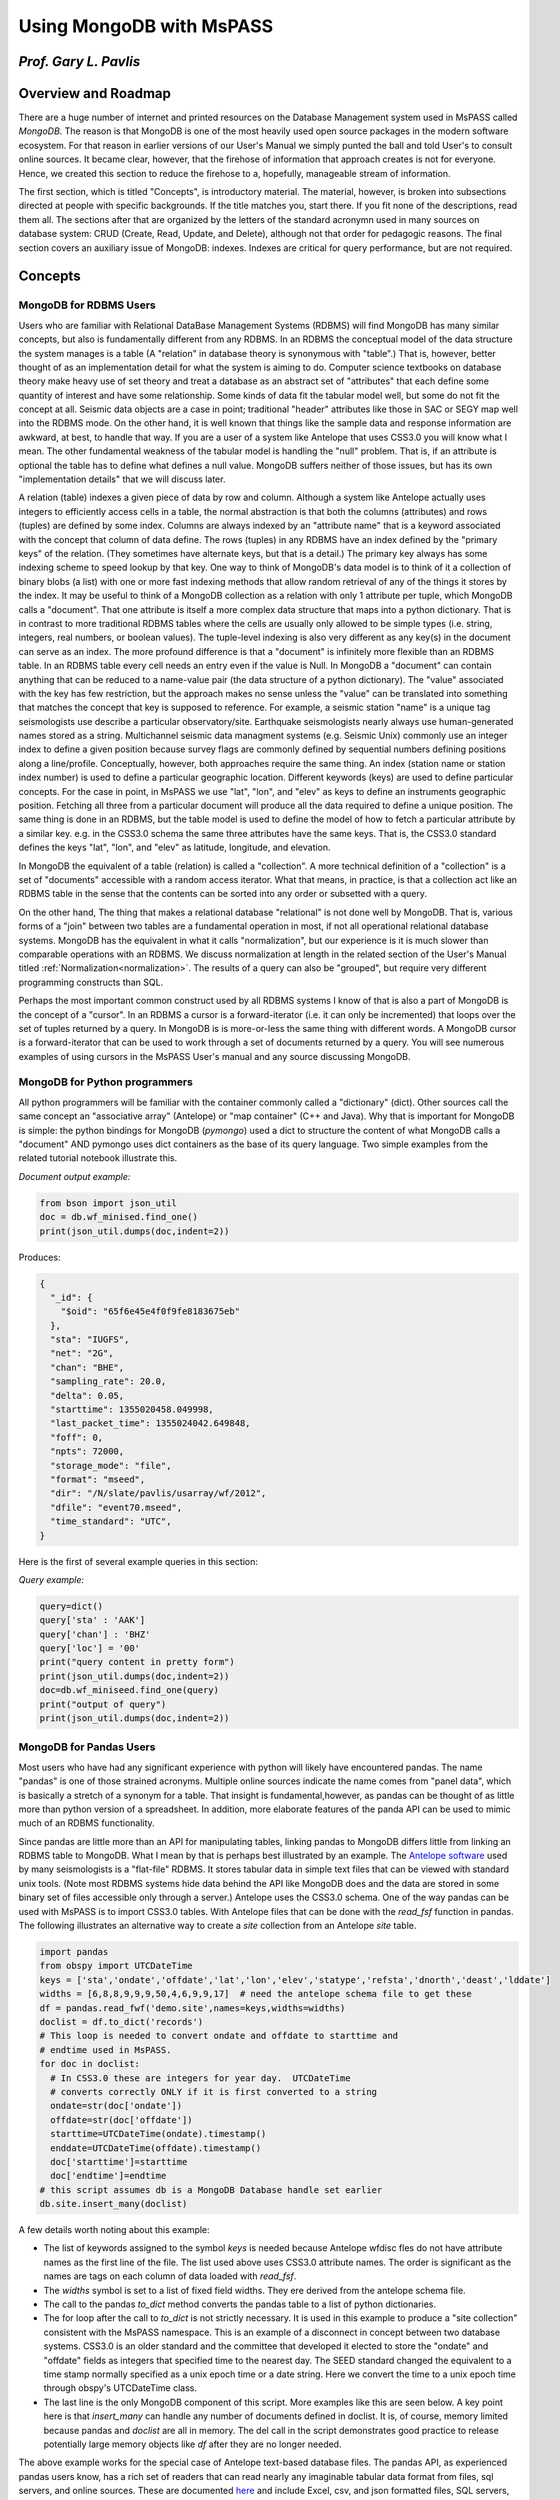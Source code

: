 .. _mongodb_and_mspass

Using MongoDB with MsPASS
==============================
*Prof. Gary L. Pavlis*
------------------------
Overview and Roadmap
-----------------------
There are a huge number of internet and printed resources on the
Database Management system used in MsPASS called `MongoDB`.
The reason is that MongoDB is one of the most heavily used open source
packages in the modern software ecosystem.  For that reason in earlier
versions of our User's Manual we simply punted the ball and told User's
to consult online sources.  It became clear, however, that the
firehose of information that approach creates is not for everyone.
Hence, we created this section to reduce the firehose to a, hopefully,
manageable stream of information.

The first section, which is titled "Concepts", is introductory material.
The material, however, is broken into subsections directed at people
with specific backgrounds.   If the title matches you, start there.  If
you fit none of the descriptions, read them all.  The sections after that
are organized by the letters of the standard acronymn used in
many sources on database system:  CRUD (Create, Read, Update, and Delete),
although not that order for pedagogic reasons.
The final section covers an auxiliary issue of MongoDB: indexes.
Indexes are critical for query performance, but are not required.

Concepts
-------------
MongoDB for RDBMS Users
~~~~~~~~~~~~~~~~~~~~~~~~~
Users who are familiar with Relational DataBase Management Systems (RDBMS)
will find MongoDB has many similar concepts, but also is fundamentally
different from any RDBMS.  In an RDBMS the conceptual model of the data
structure the system manages is a table (A "relation" in database theory
is synonymous with "table".) That is, however, better thought of as an
implementation detail for what the system is aiming to do.
Computer science textbooks on database theory make heavy use of set theory
and treat a database as an abstract set of "attributes" that each define
some quantity of interest and have some relationship.   Some kinds of data fit the
tabular model well, but some do not fit the concept at all.
Seismic data objects are a case in point;  traditional "header" attributes
like those in SAC or SEGY map well into the RDBMS mode.
On the other hand, it is well known that things like
the sample data and response information are awkward, at best, to handle
that way.   If you are a user of a system like Antelope that uses CSS3.0
you will know what I mean.  The other fundamental weakness of the
tabular model is handling the "null" problem.   That is, if an attribute
is optional the table has to define what defines a null value.
MongoDB suffers neither of those issues, but has its own "implementation
details" that we will discuss later.

A relation (table) indexes a given piece of data by row and column.
Although a system like Antelope actually uses integers to efficiently
access cells in a table, the normal abstraction is that both
the columns (attributes) and rows (tuples) are defined by some
index.   Columns are always indexed by an "attribute name"
that is a keyword associated with the concept that column of
data define.
The rows (tuples) in any RDBMS have
an index defined by the "primary keys" of the relation.
(They sometimes have alternate keys, but that is a detail.)
The primary key always has some indexing scheme to speed lookup
by that key.   One way to think of MongoDB's data model is to
think of it a collection of binary blobs (a list) with one or more
fast indexing methods that allow random retrieval of any of the
things it stores by the index.   It may be useful to think of
a MongoDB collection as a relation with only 1 attribute per tuple,
which MongoDB calls a "document".   That one attribute is itself
a more complex data structure that maps into a python dictionary.
That is in contrast to more traditional RDBMS tables where the
cells are usually only allowed to be simple types
(i.e. string, integers, real numbers, or boolean values).
The tuple-level indexing is also very different as any key(s) in the document can
serve as an index.  The more profound difference is that a "document"
is infinitely more flexible than an RDBMS table.   In an RDBMS table
every cell needs an entry even if the value is Null.   In MongoDB
a "document" can contain anything that can be reduced to a
name-value pair (the data structure of a python dictionary).
The "value" associated with the key has few restriction, but
the approach makes no sense unless the "value" can be translated into
something that matches the concept that key is supposed to reference.
For example, a seismic station "name" is a unique tag seismologists
use describe a particular observatory/site.   Earthquake seismologists
nearly always use human-generated names stored as a string.
Multichannel seismic data managment systems (e.g. Seismic Unix)
commonly use an integer index to define a given position because
survey flags are commonly defined by sequential numbers defining positions
along a line/profile.   Conceptually, however, both approaches require the
same thing.  An index (station name or station index number) is used
to define a particular geographic location.  Different keywords (keys)
are used to define particular concepts.   For the case in point,
in MsPASS we use
"lat", "lon", and "elev" as keys to define an instruments geographic
position. Fetching all three from a particular document will produce all
the data required to define a unique position.  The same thing is done
in an RDBMS, but the table model is used to define the model of how
to fetch a particular attribute by a similar key.   e.g. in the CSS3.0
schema the same three  attributes have the same keys.
That is, the CSS3.0 standard defines the keys "lat", "lon", and "elev"
as latitude, longitude, and elevation.

In MongoDB the equivalent of a table (relation) is called a "collection".
A more technical definition of a "collection" is a set of "documents"
accessible with a random access iterator.   What that means, in practice,
is that a collection act like an RDBMS table in the sense that the
contents can be sorted into any order or subsetted with a query.

On the other hand, The thing that makes
a relational database "relational" is not done well by MongoDB.
That is, various forms of a "join" between two tables are a fundamental
operation in most, if not all operational relational database systems.
MongoDB has the equivalent in what it calls "normalization", but
our experience is it is much slower than comparable operations with
an RDBMS.   We discuss normalization at length in the
related section of the User's Manual titled :ref:`Normalization<normalization>`.
The results of a query
can also be "grouped", but require very different programming constructs than
SQL.

Perhaps the most important common construct used by all RDBMS systems I
know of that is also a part of MongoDB is the concept of a "cursor".
In an RDBMS a cursor
is a forward-iterator (i.e. it can only be incremented)
that loops over the set of tuples returned by a query.
In MongoDB is is more-or-less the same thing with different words.
A MongoDB cursor is a forward-iterator that can be used to work through
a set of documents returned by a query.  You will see numerous examples
of using cursors in the MsPASS User's manual and any source discussing
MongoDB.

MongoDB for Python programmers
~~~~~~~~~~~~~~~~~~~~~~~~~~~~~~~~~
All python programmers will be familiar with the container
commonly called a "dictionary" (dict).   Other sources call the same concept
an "associative array" (Antelope) or "map container" (C++ and Java).
Why that is important for MongoDB is simple:  the python bindings for
MongoDB (`pymongo`) used a dict to structure the content of what
MongoDB calls a "document" AND pymongo uses dict containers as the base of
its query language.   Two simple examples from the related tutorial notebook
illustrate this.

*Document output example:*

.. code-block:: python

  from bson import json_util
  doc = db.wf_minised.find_one()
  print(json_util.dumps(doc,indent=2))

Produces:

.. code-block:: python

  {
    "_id": {
      "$oid": "65f6e45e4f0f9fe8183675eb"
    },
    "sta": "IUGFS",
    "net": "2G",
    "chan": "BHE",
    "sampling_rate": 20.0,
    "delta": 0.05,
    "starttime": 1355020458.049998,
    "last_packet_time": 1355024042.649848,
    "foff": 0,
    "npts": 72000,
    "storage_mode": "file",
    "format": "mseed",
    "dir": "/N/slate/pavlis/usarray/wf/2012",
    "dfile": "event70.mseed",
    "time_standard": "UTC",
  }

Here is the first of several example queries in this section:

*Query example:*

.. code-block:: python

  query=dict()
  query['sta' : 'AAK']
  query['chan'] : 'BHZ'
  query['loc'] = '00'
  print("query content in pretty form")
  print(json_util.dumps(doc,indent=2))
  doc=db.wf_miniseed.find_one(query)
  print("output of query")
  print(json_util.dumps(doc,indent=2))


MongoDB for Pandas Users
~~~~~~~~~~~~~~~~~~~~~~~~~~
Most users who have had any significant experience with python will
likely have encountered pandas.   The name "pandas" is
one of those strained acronyms.   Multiple online sources indicate the
name comes from "panel data", which is basically a stretch of a synonym for
a table.  That insight is fundamental,however, as pandas can be thought of as
little more than python version of a spreadsheet.   In addition, more
elaborate features of the panda API can be used to mimic much of
an RDBMS functionality.

Since pandas are little more than an API for manipulating tables,
linking pandas to MongoDB differs little from linking an RDBMS table
to MongoDB.  What I mean by that is perhaps best illustrated by
an example.  The `Antelope software <https://brtt.com/software/>`__
used by many seismologists is a "flat-file" RDBMS.  It stores tabular
data in simple text files that can be viewed with standard unix tools.
(Note most RDBMS systems hide data behind the API like MongoDB does and
the data are stored in some binary set of files accessible only through
a server.)  Antelope uses the CSS3.0 schema.   One of the way pandas can
be used with MsPASS is to import CSS3.0 tables.   With Antelope
files that can be done with the `read_fsf` function in pandas.  The
following illustrates an alternative way to create a `site` collection
from an Antelope `site` table.

.. code-block:: python

  import pandas
  from obspy import UTCDateTime
  keys = ['sta','ondate','offdate','lat','lon','elev','statype','refsta','dnorth','deast','lddate']
  widths = [6,8,8,9,9,9,50,4,6,9,9,17]  # need the antelope schema file to get these
  df = pandas.read_fwf('demo.site',names=keys,widths=widths)
  doclist = df.to_dict('records')
  # This loop is needed to convert ondate and offdate to starttime and
  # endtime used in MsPASS.
  for doc in doclist:
    # In CSS3.0 these are integers for year day.  UTCDateTime
    # converts correctly ONLY if it is first converted to a string
    ondate=str(doc['ondate'])
    offdate=str(doc['offdate'])
    starttime=UTCDateTime(ondate).timestamp()
    enddate=UTCDateTime(offdate).timestamp()
    doc['starttime']=starttime
    doc['endtime']=endtime
  # this script assumes db is a MongoDB Database handle set earlier
  db.site.insert_many(doclist)

A few details worth noting about this example:

-  The list of keywords assigned to the symbol `keys` is needed because
   Antelope wfdisc fles do not have attribute names as the first line of
   the file.   The list used above uses CSS3.0 attribute names.  The order
   is significant as the names are tags on each column of data loaded
   with `read_fsf`.

-  The `widths` symbol is set to a list of fixed field widths.  They ere
   derived from the antelope schema file.

-  The call to the pandas `to_dict` method converts the pandas table to
   a list of python dictionaries.

-  The for loop after the call to `to_dict` is not strictly necessary.
   It is used in this example to produce a "site collection" consistent
   with the MsPASS namespace.   This is an example of a disconnect in
   concept between two database systems.  CSS3.0 is an older standard and
   the committee that developed it elected to store the "ondate" and "offdate"
   fields as integers that specified time to the nearest day.  The SEED
   standard changed the equivalent to a time stamp normally specified as
   a unix epoch time or a date string.  Here we convert the time to a
   unix epoch time through obspy's UTCDateTime class.

-  The last line is the only MongoDB component of this script.  More examples
   like this are seen below.  A key point here is that `insert_many` can
   handle any number of documents defined in doclist.   It is, of course,
   memory limited because pandas and `doclist` are all in memory.  The
   del call in the script demonstrates good practice to release potentially
   large memory objects like `df` after they are no longer needed.

The above example works for the special case of Antelope text-based
database files.   The pandas API, as experienced pandas users know,
has a rich set of readers that can read nearly any imaginable
tabular data format from files, sql servers, and online sources.  These are documented
`here <https://pandas.pydata.org/docs/reference/io.html>`__ and include
Excel, csv, and json formatted files, SQL servers, and jargon most of
us have never seen.  I have found that for research problems the fact that MongoDB
documents are completely agnostic about content can be very helpful.
For a new problem it is trivial to create a new collection and start putting
things (documents) into it and have the data available by MongoDB queries.
Readers should realize the schema we imposed on seismic waveform collections
was imposed to provide a standardized namespace for keys to allow the
framework to be extended without breaking lower level functionality.
For the exploration stages of a research problem having now schema
constraints is a very useful feature of MongoDB. Importing data through
pandas is a particularly simple way to import many forms of data
you may acquire from internet sources today.

A final key point about pandas is that both dask and pyspark
have a parallel equivalent.  Both refer to the
equivalent of a pandas data structure as
a `DataFrame`.   A large fraction of the pandas API are available
in the dask and pyspark DataFrame API.  Experienced pandas users
may find it helpful in handling large tabular data sets to develop
applications with MsPASS that use the DataFrame API to manipulate
the tabular data.  With dask or pyspark most pandas operations
can be parallelized.

Queries (Read of CRUD)
-----------------------
Query language
~~~~~~~~~~~~~~~~
In my experience the single most important usage of a database like
MongoDB in MsPASS research data processing is defining queries to
select a subset of data holdings or to define groupings (ensembles)
to be processed together.  A barrier to usage, however, is that
MongoDB uses a unique and rather strange query language that users
familiar with a language like SQL will find foreign.   Furthermore,
the biggest weakness I've seen in any
online source I've found on MongoDB usage is a failure to
address the fundamental syntax of the query language.
All sources seem to think the best way to understand the
language is from examples.  That is somewhat true, but many of us find it
easier to remember a few basic rules than a long list of
incantations.   This section is an attempt to provide some
simple rules that can, I hope, help you better understand the
MongoDB query language.  Here are what seem to me to be the
fundamental rules:

1.  All queries use a python dictionary to contain the instructions.
2.  The key of a dictionary used for query normally refers to an attribute
    in documents of the collection being queried.  There is an exception
    for the logical OR and logical AND operators (discussed below).
3.  The "value" of each key-value pair is normally itself a python
    dictionary.   The contents of the dictionary define a simple
    language (Mongo Query Language) that resolves True for a match
    and False if there is no match.  The key point is the overall
    expression the query dictionary has to resolve to a boolean condition.
4.  The keys of the dict containers that are on the value side of
    a query dict are normally operators.  Operators are defined with
    strings that begin with the "$" symbol.
5.  Simple queries are a single key-value pair with the value either
    a constant or a dictionary with a single operator key.  e.g.
    to a test for the "sta" attribute being the constant "AAK" the
    query could be either `{"sta" : "AAK"}` or `{"sta" : {"$eq" : "AAK"}}`.
    The form with constant value only works for "$eq".
6.  Compound queries (e.g. time interval expressions) have a value
    with multiple operator keys.
7.  There is an implied logical AND operation
    between multiple key operations.  An OR must be specified differently
    (see below).

In the examples below, refer back to these rules to help you remember
these fundamentals.

Query methods
~~~~~~~~~~~~~~~~
Querying (read) is again a "collection operation".   That is, if we set
the symbol `db` to a MsPASS or MongoDB `Database` object, the query
functions are "methods" of a collection object.   (see longer discussion
above in the "Create" section)  There are three standard methods for
the "Read" part of CRUD.  We will show examples of all three below.

1.  `find_one` returns a document that is the first document found matching
    a query operator.
2.  `find` returns a MongoDB
    `Cursor object <https://www.mongodb.com/docs/v3.0/core/cursors/>`__
    that can be used to iterate through query that returns many documents.
3.  `count_documents` is a utility function used to bound how many documents
    match a particular query.

Examples of the use of each of the three functions above:

.. code-block:: python

  query={'sta' : 'AAK'}  # shorthand for {'sta' : {'$eq' : 'AAK'}}
  doc = db.site.find_one(query)
  print("First matching document in site collection for query=",query)
  print(doc)
  print("All documents in site collection for query=",query)
  cursor = db.site.find(query)
  for doc in cursor:
    print(doc)
  n_matches = db.site.count_documents(query)
  print("Number of documents matching query=",query," is ",n_matches)

`find` and `find_one` are the basic document-level fetching methods.
The examples above show the most common, simple usage.
Both, however, actually have three positional arguments with defaults
you should be aware of.

1.  `arg0` defines the query operator.  The default is an empty dictionary
    that is interpreted as "all".
2.  `arg1` defines a "projection" operator.  That means it is expected to
    be a python dictionary defining what attributes are to be retrieved or
    excluded from the returned value(s).   For RDBMS users a "projection"
    in MongoDB is like the SELECT clause in SQL.  That idea is best
    illustrated by examples below.
3.  `arg2` is an "options" operator.   I have personally never found a
    use for any of the listed options in the MongoDB documentation.  I can't
    even find an online example so "options" are clearly an example of
    "an advanced feature" you can ignore until needed.

Note also that a `find_one` returns only a single "document", which
pymongo converts to a python dictionary.   The `find` method, in
contrast returns a pymongo `Cursor` object.  A `Cursor` is, in the
the jargon of data structures, a "forward iterator".  That means it can
only be traversed in one direction from the first to last document retrieved
by the MongoDB server.  There is a `rewind` method for the cursor object
but it is of use largely for interactive debugging.

We will next consider a series of increasingly complicated examples.

Simple (single key) queries
~~~~~~~~~~~~~~~~~~~~~~~~~~~~~~
Single key queries are always of the form:
`{key : expression}` where `key` is the attribute that is to be tested
by the query and `expression` is either: (1) another dictionary or
(2) a single value.  An example is the same one we used above.

.. code-block:: python

  query={'sta' : 'AAK'}
  query2={'sta' : {'$eq' : 'AAK'}}

`query1 and `query1` are completely equivalent.
Both are equality tests for the attribute with
the key "sta" matching a particular, unique name "AAK".

A similar inequality test for waveforms having `starttime` values
after a particular date is the following:

.. code-block:: python

  from obspy import UTCDateTime
  t_cutoff = UTCDateTime('2012-07-28T00:00:00.00')
  # query here needs to convert to a unix epoch time (timestamp method)
  # for numerical comparison to work
  query = {'starttime' : {'$gt' : t_cutoff.timestamp()}}
  cursor = db.wf_miniseed.find(query)

MQL has a rich collection of operators.
`This page <https://www.mongodb.com/docs/manual/reference/operator/query/>`__
of the MongoDB documentation has the complete list. A particularly useful
one for most seismologists that is typically omitted from introductory
tutorials is the
`$regex <https://www.mongodb.com/docs/manual/reference/operator/query/regex/#mongodb-query-op.-regex>`__
operator.  $regex can be used to apply a unix regular expression in
a query operation.   Most seismologists are familiar with the regular
expression syntax from using the unix shell.   The following, for
example, could be used to select only PASSCAL temporary experiments
from a site collection:

.. code-block:: python

  query={'net' : {'$regex' : 'X.'}}

Note that works because of an FDSN convention that net codes starting
with "X" are shorter term deployments.   Regular expressions are a rich
language for text-based filtering.  See the link above or do a web
search for more examples.

Multiple key queries
~~~~~~~~~~~~~~~~~~~~~~~
A query to test the value of more than one attribute uses a dictionary
with multiple keys.  In most cases each key
defines an attribute to be each tested for matches by the query operation.
The key can, however, also sometimes be an operator, in which case
the dictionary would be called a "compound query" (see example below).
For a normal example, the following can be used to find all documents for
all channels for station with net code "II" and station code "PFO":

.. code-block:: python

  query = dict()
  query['net'] = 'II'
  query['sta'] = 'PFO'
  cursor = db.find(query)
  for doc in cursor:
    print(doc)

I used an explicit code to set the query dict container for instructional
purposes.  That form emphasizes that `query` is a python dictionary
and the query uses 'net' and 'sta' attributes.
Most online sources use the inline form for defining a python
dictionary.  That is, the following could be used to replace the query definition
above:

.. code-block:: python

  query = {'net' : 'II', 'sta' : 'PFO'}

For simple queries the inline form is generally easier.  I  have found,
however, that for complex queries like some examples below the form using
key-value setting pairs is less error prone.  Complex inline expressions
can easily get confused by confusions about which curly backet belongs where.

A final important point about multiple attribute queries is that
there is an implied "AND" operations between the dictionary components.
For example, the example query above could be stated in works as:
`net attribute is 'II' AND sta attribute is 'PFO'`.  A logical "OR"
query equivalent requires a compound query (next section).

Compound queries
~~~~~~~~~~~~~~~~~~~
Compound queries mean multiple conditions applied to one or more attributes.
A type example is a very common one in seismology.  That is, waveform
data are always stored as segments with each segment having a start time
(`starttime` in the stock MsPASS namespace) and ending time
(`endtime` in the MsPASS namespace).   We often want to extract
a waveform segment with a particular time span from a database indexing
an entire dataset.   That dataset may be larger windows downloaded
previously or an archive of continuous data commonly stored as day files.
The problem is complicated by the fact that a requested time window
may span the artificial gap at day boundaries in continuous data or
data gaps that are marked in the set of wf documents as a break
with a particular time window.

With that long introduction, here is an example for a single channel
request.  In particular, this example reads a month of "LHZ"
channel data for station "PFO" and loads the results into a
`TimeSeriesEnsemble`:

.. code-block:: python

  from obspy import UTCDateTime
  # Example to select the month of June of 2012
  tsutc = UTCDateTime('2012-06-01T00:00:00.0')
  teutc = UTCDateTime('2012-07-01T00:00:00.0')
  ts=tsutc.timestamp()
  te=teutc.timestamp()
  query = dict()
  query['net'] = 'II'
  query['sta'] = 'PFO'
  query['chan'] = 'LHZ'
  query['loc'] = '00'
  query['$and'] = [
     {'starttime' : {'$lte' : te} },
     {'endtime' : {'$gte' : ts} }
  ]
  cursor = db.wf_miniseed.find(query)
  ens = db.read_data(cursor,collection='wf_miniseed')

That is a complex query by any definition, but it illustrates several
features of MQL, some of which are new and some of which were discussed earlier:

1.  The dictionary of this key uses both attribute names
    ('net','sta','chan', and 'loc') and an operator ('$and').
2.  The four attribute keys defined implied == (equality) matches on the
    seed channel code keywords.  As noted above there is an implied logical
    AND between the four seed station code matching components. (The "$and"
    is different.)
3.  Notice the subtle detail that the '$and' operator key is associated with
    a python list (implied by the [] symbols) instead of a python dict
    or simple value like all previous examples.   The logical AND is
    applied to all components of the list.  This example has two components
    but it could be as many as needed.   The components of the list are
    MQL dictionary expressions that resolve True or False.
4.  This example shows the application of a query to create a cursor
    passed to the `read_data` method of `Database`.   That is the standard
    way in MsPASS to get a bundle of data we call a `TimeSeriesEnsemble`.
    In this case, the ensemble will contain all waveform segments for the LHZ
    channel of the IRIS-Ida station PFO (loc code 00) that have any samples
    recorded in the month of June 2012.

A final point for this section is another shorthand allowed in the MQL
language.   That is, the "$and" operator above is not actually required.
The same query as above could, in fact, have been written as follows:

.. code-block:: python

  query = {
    'net' : 'II',
    'sta' : 'PFO',
    'chan' : 'LHZ',
    'loc' : '00',
    {'starttime' : {'$lte' : te} },
    {'endtime' : {'$gte' : ts} }
  }

In this case I used the inline syntax because it more clearly shows
the point.  That is, a query defined by a series of expressions has
an implied "AND" logical operator for all separate expressions.
For this example, you would say that in words as:
net code is II AND sta code is PFO AND channel code is LHZ AND ...
For that reason the $and opertor above is not actually
required.  Note, however, if a query logical expression involves
an OR clause the list of expressions syntax is required.  Here,
for example, is a similar query to above with an OR clause.
This query would always retrieve horizontal components and handle the
obnoxious channel code variation of E,N,Z naming versus 1,2,Z naming.
It also drops the "loc" matching and would thus ignore the loc code
and retrieve data from all sensors at PFO.

.. code-block:: python

  query = {
    'net' : 'II',
    'sta' : 'PFO',
    '$or' : ['chan' : 'LHE', 'chan' : 'LHN', 'chan' : 'LH1', 'chan' : 'LH2'],
    {'starttime' : {'$lte' : te} },
    {'endtime' : {'$gte' : ts} }
  }

Finally, the previous example also can be used to illustrate a
clearer solution with the `$regex` operator.   Most $or clauses I've
encountered are easier to express with a regular expression.
The above could thus be express equivalently with this one:

.. code-block:: python

  query = {
    'net' : 'II',
    'sta' : 'PFO',
    'chan' :  {'$regex' : 'LH.'},
    {'starttime' : {'$lte' : te} },
    {'endtime' : {'$gte' : ts} }
  }

Geospatial queries
~~~~~~~~~~~~~~~~~~~~~
MongoDB has a fairly sophisticated geospatial querying feature.
A first order thing you must realize about geospatial indexing is that
to be useful two things are required:

1.  The attribute(s) you want to query should be structured into a
    special data type called a
    `GeoJSON object <https://www.mongodb.com/docs/manual/geospatial-queries/#std-label-geospatial-geojson>`__.
    The only example packaged that way by MsPASS is the coordinates of
    seismic instruments stored in the "site" and"channel" collections
    and source spatial coordinates defined in the standard "source" collection.
    For all three the "lat" and "lon" keys define the latitude
    and longitude directly, but copies are stored in a GeoJSON point object
    with the key `location` in "site" and "channel" and "epicenter" in "source".
    A limitation of MongoDB's geospatial query engine is it is much like
    ArcGIS and is tuned to coordinate-based queries.  To add a depth
    constraint requires a compound query mixing geospatial and a range
    query over depth.
2.  All geospatial queries REQUIRE creating a
    `geospatial index <https://www.mongodb.com/docs/manual/core/indexes/index-types/index-geospatial/#std-label-geospatial-index>`__.
    Most MsPASS users will ALWAYS want to use what MongoDB calls a
    "2dsphere" index.   Their "2d" index uses a map projection and is
    designed only for local scale software apps at a city scale.
    The "2d" index is not accurate for the scale of most seismology
    research problems.  An exception is that UTM coordinates may work
    with a "2d" index, but I have no direct experience
    with that approach.  That could be useful with active source data
    where survey coordinates often use UTM coordinates.

The most common usage for geespatial queries I know in seismology is
limiting the set of seismic instruments and/or sources based on a
geographical area.   MQL implements geospatial queries as
a special type of operator.  i.e. the definitions of the query
are used like '$gt', '$eq', etc., but use different keywords.

Here is a simple example to retrieve documents from the site collection
for all stations within 500 km of my home in Bloomington, Indiana.
It is a minor variant of a similar example in the tutorial linked to
this page.

.. code-block:: python

  query = {"location":{
        '$nearSphere': {
            '$geometry' : {
                'type' : 'Point',
                'coordinates' : [-86.5264, 39.1653]
            },
            '$maxDistance' : 500000.0,
        }
      }
    }
    cursor = db.site.find(query)
    for doc in cursor:
      print(doc)

Note the complex, nested operators that characterize all MongoDB
geospatial queries.   I trust the verbose names make clear how this
query works provided you realize the location of Bloomington is
around 39 degrees latitude and the distance parameters have to
be defined in meters.   Note a few key details:

1.  MQL's geospatial query language is best done with
    `geoJSON <https://geojson.org/>`__.  This example defines a
    geoJSON point
    and a search radius.  In all cases, the key at the top level of
    the query is an MQL operator.   In this case the operator is
    "$nearSphere".  Note the first character "$" that is universally
    used to define a key as an operator in MQL. This example is
    a typical geospatial query made up of a multi-level document/dictionary
    with multiple operators at different levels.
2.  The distance specification is in meters and the geographical
    coordinate data are in degrees.  As far as I can tell that is the
    norm for MongoDB.  (Some older sources suggest some operators
    once used radian units, but that seems to be the distant past.)
3.  Once constructed the query is used like any other dictionary
    passed to find.  This example doesn't use any projection to
    keep the example simple, but it could have.

The set of spatial query operators are document in
`this page <https://www.mongodb.com/docs/manual/reference/operator/query-geospatial/>`__
of the MongoDB documentation.  Most of the complexity is in the
second level of attributes passed to the operator specified in geoJSON.
That is, for spherical geometry, which I again stress is the only thing
you should use, there are only three operator:
(1) `nearSphere` that I illustrated above, and (2) `geoWithin`
used to search inside a specified geometric shape (e.g. a polygon
but can be other things), and (3) `geoIntersects` that
"selects documents whose geospatial data intersects with a specified GeoJSON object ...".

Although the spatial query operators are a powerful tool to allow
geospatial queries comparable to some elements of a GIS system, there
are some major caveats and warnings:

1.  It is quite clear that the geospatial features of MongoDB
    have evolved significantly in recent years.
    Why that matters is I find a lot of online sources
    contain out-of-date information.
    To make matters worse, MongoDB's documentation on the topic
    does a poor job of describing this evolution
    and older documentation has examples that I found wouldn't work.
    That may change, but be warned you are likely in for some hacking.
2.  From what I can glean from fighting with this feature, the
    current problem was created by a evolution of MongoDB that seems to
    have begun around 2020.   It appears the earliest attempts to add
    geospatial queries to MongoDB used a "legacy" format to define
    coordinates.  e.g. a specific lon-lat can be specified in "legacy"
    format like this:`{ "coords" : [-102.7724, 33.969601]}`.   The same
    information defined in geoJSON is:

    .. code-block:: python

      { "coords" :
          {
            "type": "Point",
            "coordinates": [
              -102.7724,
              33.969601
            ]
          }
      }

    From my experience you should avoid the legacy format and only use
    geoJSON specifications in MongoDB documents.  To make that easier
    there is a convenience function in the `mspasspy.db.database`
    module called `geoJSON_doc`.   It can be used to create the obscure
    document structure MongoDB requires for simple lat,lon point data.
3.  A limitation of the (current) MongoDB implementation is the
    `count_documents` method does not seem to work for any valid
    query I can construct.  Internet chatter suggests that is the norm.
    I have found `count_documents` a useful tool to test a query while
    developing a workflow script.  Since all geospatial queries are complex by
    almost any definition that is problematic.  I find that to debug
    a geospatial query it is helpful to isolate the query in a
    jupyter notebook box run it until the query runs without an error.
    The example code block immediately above is a good model.
    Use the same structure, but remove the print loop until you get the
    query to work.

I would stress that in spite of these caveats, the integration of
geospatial query functions in the MongoDB are an important functionality
that can simplify a lot of research workflows.  If your work requires
any kind of geospatial grouping, it is worth investing the effort to
understand MongoDB's geospatial operators and how we use them in MsPASS.

Sorting
~~~~~~~~~~
There are many situations where an algorithm using input from
a MongoDB query requires a list sorted by one or more keys.
Defining a sort is straightforward but a little bit weird
until you understand the logic.   It will be easier to
explain that with a simple example.   Here is a query that returns
a cursor to retrieve documents defining LHZ waveforms from
station PFO (it uses a duplicate of one of the compound queries
from above) but this time we sort the result by starttime
(a type example of a sort requirement):

.. code-block:: python

  # ts and te are epoch times defing the time range as above
  query = {
    'net' : 'II',
    'sta' : 'PFO',
    'chan' : 'LHZ',
    'loc' : '00',
    {'starttime' : {'$le' : te} },
    {'endtime' : {'$ge' : ts} }
  }
  cursor = db.wf_miniseed.find(query).sort("starttime",1)
  ens = db.read_data(cursor,collection='wf_miniseed')

There are two key points this example illustrates:

1.  `sort` is defined as a "method" of the "Cursor" object returned by find.
    That is more than a little
    weird but a common construct in python which is an object-oriented language.
    Most of us can remember it better by just thinking of it as a clause
    added after find and separated by the "." symbol.  Because it is a method
    of cursor the sort clause could have been expressed as another statement
    after the find operator done like this:  `cursor = cursor.sort("starttime,1)")`
2.  The sort expression for a single key can be thought of as calling a
    function with two arguments.  The first is the key to use for the
    sort and the second defines the direction of the sort. Here I
    used "1" which means sort into an ascending sequence.  When the result is
    passed to the `read_data` it guarantees the waveforms in the
    ensemble created by `read_data` will be in increasing starttime order.
    You would use -1 if you wanted to sort in descending order.
    (Note:  some sources will use the verbose symbols `pymongo.ASCENDING`
    instead of 1 and `pymongo.DESCENDING` instead of -1.  For me 1 and -1
    are a lot easier to remember.)   In a typical python way there is also
    a default for the sort order of 1.  i.e. in the sort call above
    we could have omitted the second argument.

Sorting on multiple keys requires a slightly different syntax.   Again, an
example will make this clearer. This code segment prints a report for
the entire contents of the channel collection sorted by seed channel code:

.. code-block:: python

  sort_clause = [
    ("net",1),
    ("sta",1),
    ("chan",1),
    ("starttime",1)
  ]
  cursor = db.channel.find()
  cursor = cursor.sort(sort_clause)
  print("net sta chan loc starttime")
  for doc in cursor:
    # conditional to handle common case with loc undefined
    if 'loc' in doc:
      print(doc['net'],doc['sta'],doc['chan'],doc['loc'],UTCDateTime(doc['starttime']))
    else:
      print(doc['net'],doc['sta'],doc['chan'],'UNDEFINED',UTCDateTime(doc['starttime']))

The main thing to notice is that when using multiple keys for a sort they
must be defined as a python list of python tuples (arrays defined with [] will
also work).  That usage is potentially confusing for two reasons you should
be aware of:

1.  Most examples you will see of a single key sort use just the key name
    (ascending order is the default) or two arguments version like that I used
    above.   Multiple key sorts require a completely different type for arg0;
    a python list of tuples.
2.  Most examples you will find in a routine internet search with a phrase
    like "mongodb sort with mutiple keys" will show the syntax you can use
    with the "mongo shell".   The problem is that the mongo shell speaks
    a different language (Javascript) that uses a syntax that looks like
    it is defining an inline python dictionary definition, but it is not.
    That is, with
    the mongo shell the sort above could be written as:
    `{'net':1, 'sta':1, 'chan':1, 'starttime':1}`.  That is not a python
    dictionary, however, even though the syntax is exactly the same.
    In Javascript that is a list where the order of the list means something.
    If that were translated to a python dictionary it would not work
    because order of input is not preserved in a python dictionary.  Hence,
    the pymongo API has to use a list to preserve order.

Report generators
~~~~~~~~~~~~~~~~~~~~
One of the important applications of queries in MsPASS is to generate
a human readable report on the content of a database that is to be used
as input for processing.  An option for experienced programmers familiar with the
incantations of detailed formatting of text output is to create a
custom formatting function to generate a report from a cursor input.
For mere mortals, however, there are two much simpler options:

1.  For small numbers of documents the `json_util` package can be useful.
2.  Pandas are your friend for producing output visualized well with a table.

The examples in this section show how to set up both.  The related tutorial
notebook for this section of the User's Manual provide hands on examples
and why raw output can be ugly.

A typical example of `json_util` is that you might want to look at the gross
structure of one or more documents created by running something like the
MsPASS `index_mseed_file` method of `Database`.   Something like the
following can be useful to use in a python notebook run interactively
to work out data problems:

.. code-block:: python

  from bson import json_util
  doc = db.wf_miniseed.find_one()
  print(json_util.dumps(doc,indent=2))

The `indent=2` argument is essential to create an output that is
more readable than what would be otherwise produced by the much
simpler to write expression `print(doc)`.

Many quality control reports are conveniently visualized with a well
formatted table display.  As noted above pandas are your friend in
creating such a report.  Here is an example that creates a report of all
stations listed in the site collection with coordinates and the time
range of recording.  It is a variant of a code block in our
`mongodb_tutorial<https://github.com/mspass-team/mspass_tutorial/tree/master/notebooks>`__

.. code-block:: python

  import pandas
  cursor=db.site.find({})
  doclist=[]
  for doc in cursor:
    # Not essential, but produces a more readable table with date strings
    doc['starttime']=UTCDateTime(doc['starttime'])
    doc['endtime']=UTCDateTime(doc['endtime'])
    doclist.append(doc)
  df = pandas.DataFrame.from_dict(doclist)
  print(df)

Saves (Create of CRUD)
------------------------
The first letter of CRUD is the save operation.   A save of some kind
is usually the first thing one does in building a seismic dataset
as there needs to be some what to populate the database collections.
Our "getting_started" tutorial illustrates the most common
workflow:  populating the "site", "channel", "source", and (usually)
"wf_miniseed".   This section focuses more on the general problem of
loading some other data that doesn't match the standard mspass schema.
An example, which we use for the hands on supplement to this section
in our notebook tutorials, is downloading and loading the current CMT
catalog and loading it into a nonstandard collection we all "CMT".
In this manual we focus on the fundamentals of the pymongo API for
saving documents.  See the
`mongodb_tutorial<https://github.com/mspass-team/mspass_tutorial/tree/master/notebooks>`__
for the examples.

There are two methods of `Database.collection` that you can use to
save "documents" in a MongoDB collection.  They are:

1.  `insert_one` as the name implies is used to save one and only
    one document.   It is usually run with one argument that is assumed
    to be a python dictionary containing the name-value pairs that
    define the document to be saved and subsequently managed by
    MongoDB.
2.  `insert_many` is used to insert multiple documents.  It expects
    to receive a python list of dictionaries as arg0 each of which is
    like input sent to `insert_one`.

An important thing to realize is that `insert_many` is not at all
the same thing as running a loop like this:

.. code-block:: python

  # Wrong way to do insert_many
  for doc in doclist:
    db.CMT.insert_one(doc)

The reason is that the loop above does an independent transaction for
each document and the loop blocks until the MongoDB server acknowledges
success.   `insert_many`, in contrast, does a bulk update.   It automatically
breaks up the list into chunk sizes it handles as one transaction.
With a large save `insert_many` can be orders of magnitude faster
than the same number of one-at-a-time transactions.

Here is a partial example of save from the related tutorial notebook:

.. code-block:: python

  doclist = ndk2docs(fname)
  print("Number of CMT records in file=",fname,' is ',len(doclist))
  r=db.CMT.insert_many(doclist)
  n=db.CMT.count_documents()
  print("Number of documents in CMT collection is now ",n)


Updates (U of CRUD)
--------------------
Updates have a similar API to the insert/create API.  That is, there
are again two different collection methods:

1.  `update_one` is used to replace all or some of the data in one document.
2.  `update_many` is used to replace all or some attributes of many documents
    in a single transaction.

There is, however, a special feature called a `bulk_write` that can be useful
in some situations.   I cover that more specialized function at the end of
this section.

Although they have options, both `update_one` and `update_many`
are usually called with two arguments. *arg0* is an MQL matching query and
*arg1* defines what is to be changed/added.   The only real difference
between `update_one` and `update_many` is that `update_one` will only
change the first occurrence it finds if the match query is not unique.
For that reason, `update_one` is most commonly used with an `ObjectId`
match key.  For example, this segment would be a (slow) way to add
a cross-reference id link to wf_TimeSeries documents with
documents from a channel collection
created by loading from an Antelope sitechan table.  It uses the foreign
key "chanid" in CSS3.0 to find a record and then uses `update_one` to
set the MsPASS standard cross-reference name `channel_id` in wf_TimeSeries.

.. code-block:: python

  # some previous magic has been assumed to have set chanid in
  # wf_TimeSeries (feasible with a CSS3.0 wfdisc table)
  # This examplei is for illustration only and is not of direct use
  cursor = db.wf_TimeSeries.find({})
  for doc in cursor:
    if 'chanid' in doc:
      chandoc = db.channel.find_one({'chanid' : doc['chanid']})
      # find_one failures return None so this is a test for a valid return
      if chandoc:
        cid = chandoc['_id']
        wfid = doc['_id']
        db.wf_TimeSeries.update_one({'_id' : wfid},{'channel_id' : cid })

The `update_many` method is more commonly used with more complex queries
to set a constant for the group of documents.  The example below uses
`update_many` to build source cross-reference ids for a dataset created
by extracting waveforms using event origin times as the start times.
We can then do a match (arg0) using a range test with a small tolerance
around the origin time.  This fragment, unlike the `update_one` example,
is a useful prototype for a common organization of a dataset that initiates
from common source gathers:

.. code-block:: python

  # define a +- range relative to origin time for starttime
  ot_range=1.0
  # loop over all source records to drive this process
  cursor = db.source.find({})
  for doc in cursor:
    otime = doc['time']
    ts = otime - ot_range
    te = otime + ot_range
    match_query = {
      'starttime' : {
        {'$gte'  ts, '$lte' : te}
      }
    }
    srcid = doc['_id']  # ObjectId of this source document
    update_doc = {'source_id' : srcid}
    db.wf_TimeSeries.update_many(match_query,update_doc)

Finally, a more advanced approach that is useful for large numbers of
random updates with a large data set is the pymongo collection method
called `bulk_write <https://pymongo.readthedocs.io/en/stable/examples/bulk.html>`__.
An example of how to use this method can be found in the MsPASS function
`bulk_normalize <https://github.com/mspass-team/mspass/blob/master/python/mspasspy/db/normalize.py>`__.
Briefly, the idea is to manually build up blocks of atomic-level updates.
That approach is necessary only in the case where there is no simple
recipe for creating smaller number of matching operators like my
`insert_many` example above.  That is, the `bulk_normalize` function uses
does unique matches for each wf document with an object_id.   It makes
sense in that context because it assumes the matching was done externally
with one of the MsPASS matchers.

Delete (D of CRUD)
--------------------
As noted elsewhere, we take the position that for most design uses
of MsPASS delete operations should be rare.  To reiterate, the reason
is that MsPASS was designed with the idea that the database is used
to manage an assembled data set.  Appending more data is expected to
be the norm, but deleting data unusual.  For most cases, for example,
it is easier to rebuild something like a `wf_miniseed` collection
than design a deletion operation to selectively remove some data.
Nonetheless, that statement motivates the example we give below.

The API for deletion has a strong parallel to insert and update.  That is,
there are two basic method:  `delete_one` deletes one document and
`delete_many` can be used to delete a set of documents matching a
query defined with arg0.

As an example, suppose we have a large dataset assembled into Seismogram
objects indexed with `wf_Seismogram` and we find station "XYZ" had
something fundamentally wrong with it for the entire duration of the
dataset.   Assume "XYZ" doesn't require a "net" qualifier to be unique
this code fragment could be used to delete all entries for "XYZ".
It is complicated by a bit by the fact that multiple site entries can
occur for the same station due to time-dependent metadata:

.. code-block:: python

  cursor = db.site.find({'sta': 'XYZ'})
  for doc in cursor:
    sid = doc['_id']
    query = {'site_id' : sid}
    n = db.wf_Seismogram.count_documents(query)
    print("Number of documents to be deleted for station XYZ =",n)
    print("for time period ",UTCDateTime(doc['starttime']),UTCDateTime(doc['endtime']))
    db.wf_Seismogram.delete_many(query)

Indexes
--------------
An index is desirable in any database system to improve read performance.
Without an index a query requires a linear search through the entire
database to find matching records.  As a result read and update performance on
any database system can be improved by orders of magnitude with a properly
constructed index.   On the other hand, an indexes can slow write performance
significantly.  I have found that in data processing with MsPASS
there are two primary uses of indices:  (1) normalizing collections, and
(2) ensemble processing (index is the key(s) used for grouping).
Both fit the
constraint above.  In particular, the model you should use is to build the
index(indices) as the last phase before running the workflow on an assembled
data set.

A first point to recognize is that MongoDB ALWAYS defines an index on the
magic attribute key "_id" for any collection.   Any additional
index needs to be created with the collection method called
`create_index <https://pymongo.readthedocs.io/en/stable/api/pymongo/collection.html>`__.
The index can be defined for one or more keys and set to define an
increasing or decreasing sequence.   e.g. the following will create an
index on the channel collection appropriate for miniseed metadata
that require at least the four keys used to provide a unique match:

.. code-block:: python

  db.channel.create_index(
   [
    "net",
    ("sta", pymongo.DESCENDING),
    "chan",
    "time"
   ]
  )

Note arg0 is a list of attribute names and/or 2-element tuples.
Tuples are needed only if the default ascending order is to be
switch to descending.  I did that for illustration above for "sta",
but it wouldn't normally be necessary.

There are two utility functions for managing indexes in a collection:

1.  `list_indexes` returns a `Cursor` that can be iterated
    to show details of all indexes defined for a collection.  e.g. the
    above section to create a special index for channel might be
    followed by this line to verify it worked:

.. code-block:: python

  cursor = db.channel.list_indexes()
  for doc in cursor:
    print(json_utils.dumps(doc,indent=2))

2. There is a `delete_index` that can be used to remove an index from
   a collection.  It uses the index name that is returned on creation
   by `create_index` or can be obtained by running `list_indexes`.

A final point about indexes is special case of "geospatial indexes"
discussed above.   A geospatial index is a very different thing than
a "normal" index on one or more keys.   Consult online sources if
you need to learn more about that topic.

